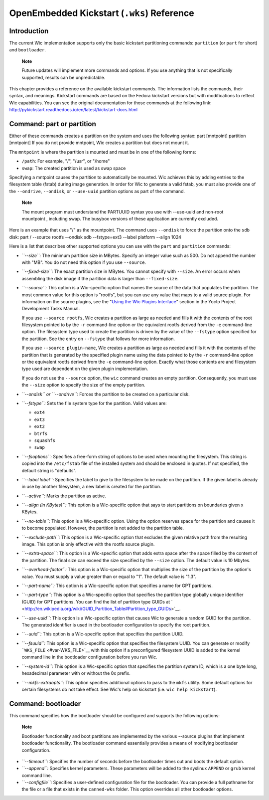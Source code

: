 .. _ref-kickstart:

*******************************************
OpenEmbedded Kickstart (``.wks``) Reference
*******************************************

.. _openembedded-kickstart-wks-reference:

Introduction
============

The current Wic implementation supports only the basic kickstart
partitioning commands: ``partition`` (or ``part`` for short) and
``bootloader``.

   **Note**

   Future updates will implement more commands and options. If you use
   anything that is not specifically supported, results can be
   unpredictable.

This chapter provides a reference on the available kickstart commands.
The information lists the commands, their syntax, and meanings.
Kickstart commands are based on the Fedora kickstart versions but with
modifications to reflect Wic capabilities. You can see the original
documentation for those commands at the following link:
http://pykickstart.readthedocs.io/en/latest/kickstart-docs.html

Command: part or partition
==========================

Either of these commands creates a partition on the system and uses the
following syntax: part [mntpoint] partition [mntpoint] If you do not
provide mntpoint, Wic creates a partition but does not mount it.

The ``mntpoint`` is where the partition is mounted and must be in one of
the following forms:

-  ``/path``: For example, "/", "/usr", or "/home"

-  ``swap``: The created partition is used as swap space

Specifying a mntpoint causes the partition to automatically be mounted.
Wic achieves this by adding entries to the filesystem table (fstab)
during image generation. In order for Wic to generate a valid fstab, you
must also provide one of the ``--ondrive``, ``--ondisk``, or
``--use-uuid`` partition options as part of the command.

   **Note**

   The mount program must understand the PARTUUID syntax you use with
   --use-uuid
   and non-root
   mountpoint
   , including swap. The busybox versions of these application are
   currently excluded.

Here is an example that uses "/" as the mountpoint. The command uses
``--ondisk`` to force the partition onto the ``sdb`` disk: part /
--source rootfs --ondisk sdb --fstype=ext3 --label platform --align 1024

Here is a list that describes other supported options you can use with
the ``part`` and ``partition`` commands:

-  *``--size``:* The minimum partition size in MBytes. Specify an
   integer value such as 500. Do not append the number with "MB". You do
   not need this option if you use ``--source``.

-  *``--fixed-size``:* The exact partition size in MBytes. You cannot
   specify with ``--size``. An error occurs when assembling the disk
   image if the partition data is larger than ``--fixed-size``.

-  *``--source``:* This option is a Wic-specific option that names the
   source of the data that populates the partition. The most common
   value for this option is "rootfs", but you can use any value that
   maps to a valid source plugin. For information on the source plugins,
   see the "`Using the Wic Plugins
   Interface <&YOCTO_DOCS_DEV_URL;#wic-using-the-wic-plugin-interface>`__"
   section in the Yocto Project Development Tasks Manual.

   If you use ``--source rootfs``, Wic creates a partition as large as
   needed and fills it with the contents of the root filesystem pointed
   to by the ``-r`` command-line option or the equivalent rootfs derived
   from the ``-e`` command-line option. The filesystem type used to
   create the partition is driven by the value of the ``--fstype``
   option specified for the partition. See the entry on ``--fstype``
   that follows for more information.

   If you use ``--source plugin-name``, Wic creates a partition as large
   as needed and fills it with the contents of the partition that is
   generated by the specified plugin name using the data pointed to by
   the ``-r`` command-line option or the equivalent rootfs derived from
   the ``-e`` command-line option. Exactly what those contents are and
   filesystem type used are dependent on the given plugin
   implementation.

   If you do not use the ``--source`` option, the ``wic`` command
   creates an empty partition. Consequently, you must use the ``--size``
   option to specify the size of the empty partition.

-  *``--ondisk`` or ``--ondrive``:* Forces the partition to be created
   on a particular disk.

-  *``--fstype``:* Sets the file system type for the partition. Valid
   values are:

   -  ``ext4``

   -  ``ext3``

   -  ``ext2``

   -  ``btrfs``

   -  ``squashfs``

   -  ``swap``

-  *``--fsoptions``:* Specifies a free-form string of options to be used
   when mounting the filesystem. This string is copied into the
   ``/etc/fstab`` file of the installed system and should be enclosed in
   quotes. If not specified, the default string is "defaults".

-  *``--label label``:* Specifies the label to give to the filesystem to
   be made on the partition. If the given label is already in use by
   another filesystem, a new label is created for the partition.

-  *``--active``:* Marks the partition as active.

-  *``--align (in KBytes)``:* This option is a Wic-specific option that
   says to start partitions on boundaries given x KBytes.

-  *``--no-table``:* This option is a Wic-specific option. Using the
   option reserves space for the partition and causes it to become
   populated. However, the partition is not added to the partition
   table.

-  *``--exclude-path``:* This option is a Wic-specific option that
   excludes the given relative path from the resulting image. This
   option is only effective with the rootfs source plugin.

-  *``--extra-space``:* This option is a Wic-specific option that adds
   extra space after the space filled by the content of the partition.
   The final size can exceed the size specified by the ``--size``
   option. The default value is 10 Mbytes.

-  *``--overhead-factor``:* This option is a Wic-specific option that
   multiplies the size of the partition by the option's value. You must
   supply a value greater than or equal to "1". The default value is
   "1.3".

-  *``--part-name``:* This option is a Wic-specific option that
   specifies a name for GPT partitions.

-  *``--part-type``:* This option is a Wic-specific option that
   specifies the partition type globally unique identifier (GUID) for
   GPT partitions. You can find the list of partition type GUIDs at
   ` <http://en.wikipedia.org/wiki/GUID_Partition_Table#Partition_type_GUIDs>`__.

-  *``--use-uuid``:* This option is a Wic-specific option that causes
   Wic to generate a random GUID for the partition. The generated
   identifier is used in the bootloader configuration to specify the
   root partition.

-  *``--uuid``:* This option is a Wic-specific option that specifies the
   partition UUID.

-  *``--fsuuid``:* This option is a Wic-specific option that specifies
   the filesystem UUID. You can generate or modify
   ```WKS_FILE`` <#var-WKS_FILE>`__ with this option if a preconfigured
   filesystem UUID is added to the kernel command line in the bootloader
   configuration before you run Wic.

-  *``--system-id``:* This option is a Wic-specific option that
   specifies the partition system ID, which is a one byte long,
   hexadecimal parameter with or without the 0x prefix.

-  *``--mkfs-extraopts``:* This option specifies additional options to
   pass to the ``mkfs`` utility. Some default options for certain
   filesystems do not take effect. See Wic's help on kickstart (i.e.
   ``wic help kickstart``).

Command: bootloader
===================

This command specifies how the bootloader should be configured and
supports the following options:

   **Note**

   Bootloader functionality and boot partitions are implemented by the
   various
   --source
   plugins that implement bootloader functionality. The bootloader
   command essentially provides a means of modifying bootloader
   configuration.

-  *``--timeout``:* Specifies the number of seconds before the
   bootloader times out and boots the default option.

-  *``--append``:* Specifies kernel parameters. These parameters will be
   added to the syslinux ``APPEND`` or ``grub`` kernel command line.

-  *``--configfile``:* Specifies a user-defined configuration file for
   the bootloader. You can provide a full pathname for the file or a
   file that exists in the ``canned-wks`` folder. This option overrides
   all other bootloader options.

